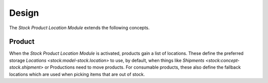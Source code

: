 ******
Design
******

The *Stock Product Location Module* extends the following concepts.

.. _concept-product:

Product
=======

When the *Stock Product Location Module* is activated, products gain a list of
locations.
These define the preferred storage `Locations <stock:model-stock.location>` to
use, by default, when things like `Shipments <stock:concept-stock.shipment>` or
Productions need to move products.
For consumable products, these also define the fallback locations which are
used when picking items that are out of stock.
